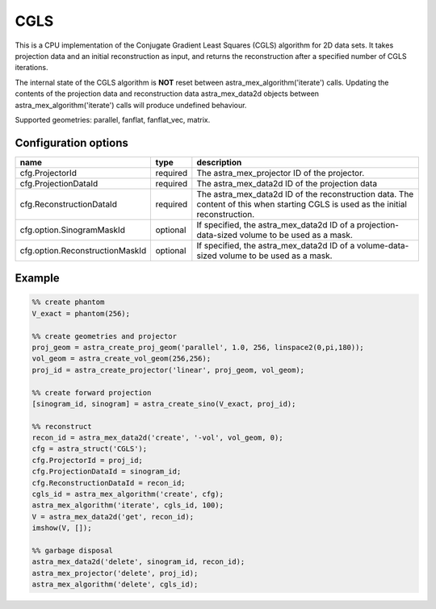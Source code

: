 CGLS
====

This is a CPU implementation of the Conjugate Gradient Least Squares (CGLS) algorithm for 2D data sets. It takes projection data and an initial reconstruction as input, and returns the reconstruction after a specified number of CGLS iterations.

The internal state of the CGLS algorithm is **NOT** reset between astra_mex_algorithm('iterate') calls. Updating the contents of the projection data and reconstruction data astra_mex_data2d objects between astra_mex_algorithm('iterate') calls will produce undefined behaviour.

Supported geometries: parallel, fanflat, fanflat_vec, matrix.

Configuration options
---------------------

=============================== ========	=======================================
name 				type 		description
=============================== ========	=======================================
cfg.ProjectorId 		required 	The astra_mex_projector ID of the projector.
cfg.ProjectionDataId 		required 	The astra_mex_data2d ID of the projection data
cfg.ReconstructionDataId 	required 	The astra_mex_data2d ID of the reconstruction data. The content of this when starting CGLS is used as the initial reconstruction.
cfg.option.SinogramMaskId 	optional 	If specified, the astra_mex_data2d ID of a projection-data-sized volume to be used as a mask.
cfg.option.ReconstructionMaskId optional 	If specified, the astra_mex_data2d ID of a volume-data-sized volume to be used as a mask.
=============================== ========	=======================================

Example
-------

.. code-block:: matlab

	%% create phantom
	V_exact = phantom(256);

	%% create geometries and projector
	proj_geom = astra_create_proj_geom('parallel', 1.0, 256, linspace2(0,pi,180));
	vol_geom = astra_create_vol_geom(256,256);
	proj_id = astra_create_projector('linear', proj_geom, vol_geom);

	%% create forward projection
	[sinogram_id, sinogram] = astra_create_sino(V_exact, proj_id);

	%% reconstruct
	recon_id = astra_mex_data2d('create', '-vol', vol_geom, 0);
	cfg = astra_struct('CGLS');
	cfg.ProjectorId = proj_id;
	cfg.ProjectionDataId = sinogram_id;
	cfg.ReconstructionDataId = recon_id;
	cgls_id = astra_mex_algorithm('create', cfg);
	astra_mex_algorithm('iterate', cgls_id, 100);
	V = astra_mex_data2d('get', recon_id);
	imshow(V, []);

	%% garbage disposal
	astra_mex_data2d('delete', sinogram_id, recon_id);
	astra_mex_projector('delete', proj_id);
	astra_mex_algorithm('delete', cgls_id);


